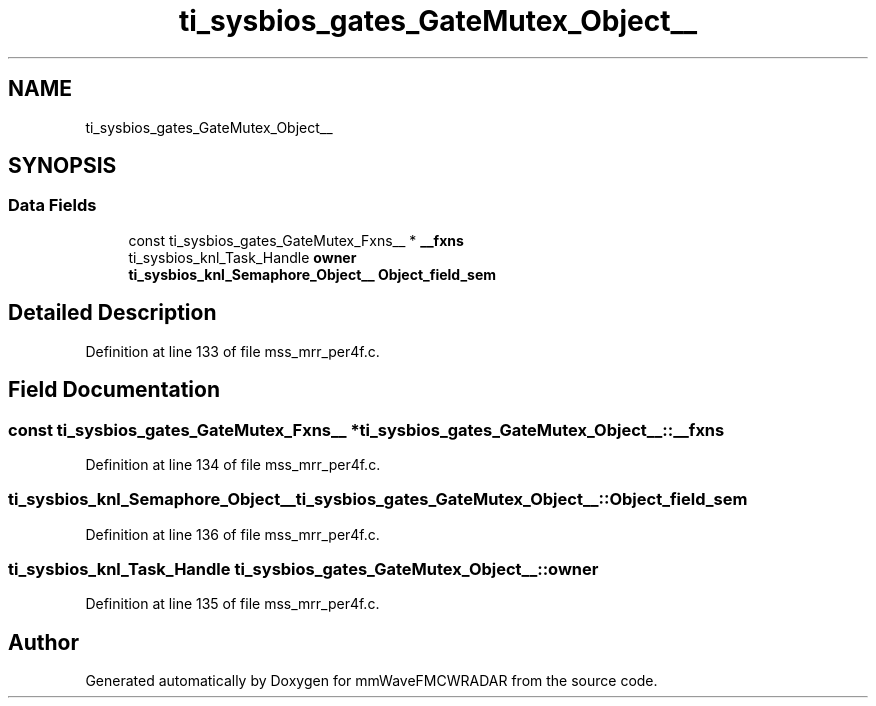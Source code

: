 .TH "ti_sysbios_gates_GateMutex_Object__" 3 "Wed May 20 2020" "Version 1.0" "mmWaveFMCWRADAR" \" -*- nroff -*-
.ad l
.nh
.SH NAME
ti_sysbios_gates_GateMutex_Object__
.SH SYNOPSIS
.br
.PP
.SS "Data Fields"

.in +1c
.ti -1c
.RI "const ti_sysbios_gates_GateMutex_Fxns__ * \fB__fxns\fP"
.br
.ti -1c
.RI "ti_sysbios_knl_Task_Handle \fBowner\fP"
.br
.ti -1c
.RI "\fBti_sysbios_knl_Semaphore_Object__\fP \fBObject_field_sem\fP"
.br
.in -1c
.SH "Detailed Description"
.PP 
Definition at line 133 of file mss_mrr_per4f\&.c\&.
.SH "Field Documentation"
.PP 
.SS "const ti_sysbios_gates_GateMutex_Fxns__ * ti_sysbios_gates_GateMutex_Object__::__fxns"

.PP
Definition at line 134 of file mss_mrr_per4f\&.c\&.
.SS "\fBti_sysbios_knl_Semaphore_Object__\fP ti_sysbios_gates_GateMutex_Object__::Object_field_sem"

.PP
Definition at line 136 of file mss_mrr_per4f\&.c\&.
.SS "ti_sysbios_knl_Task_Handle ti_sysbios_gates_GateMutex_Object__::owner"

.PP
Definition at line 135 of file mss_mrr_per4f\&.c\&.

.SH "Author"
.PP 
Generated automatically by Doxygen for mmWaveFMCWRADAR from the source code\&.
